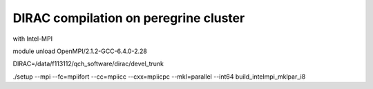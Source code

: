 ======================================
DIRAC compilation on peregrine cluster
======================================

with Intel-MPI

module unload OpenMPI/2.1.2-GCC-6.4.0-2.28

DIRAC=/data/f113112/qch_software/dirac/devel_trunk

./setup --mpi --fc=mpiifort --cc=mpiicc --cxx=mpiicpc --mkl=parallel  --int64  build_intelmpi_mklpar_i8








